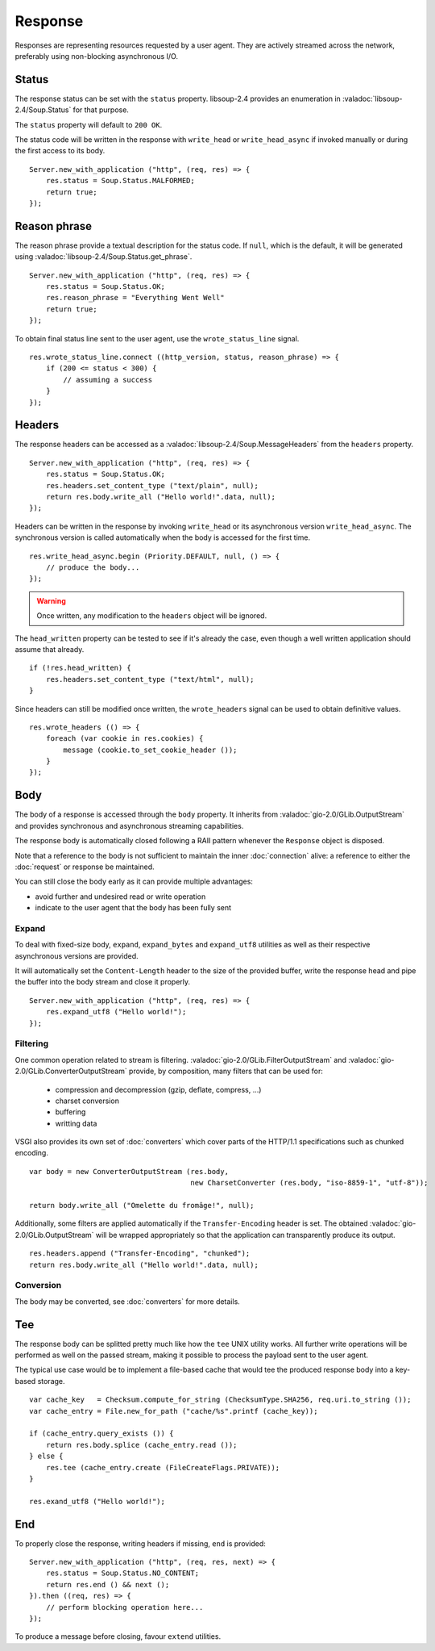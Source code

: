 Response
========

Responses are representing resources requested by a user agent. They are
actively streamed across the network, preferably using non-blocking
asynchronous I/O.

Status
------

The response status can be set with the ``status`` property. libsoup-2.4
provides an enumeration in :valadoc:`libsoup-2.4/Soup.Status` for that purpose.

The ``status`` property will default to ``200 OK``.

The status code will be written in the response with ``write_head`` or
``write_head_async`` if invoked manually or during the first access to its
body.

::

    Server.new_with_application ("http", (req, res) => {
        res.status = Soup.Status.MALFORMED;
        return true;
    });

Reason phrase
-------------

.. versionadded:: 0.3

The reason phrase provide a textual description for the status code. If
``null``, which is the default, it will be generated using
:valadoc:`libsoup-2.4/Soup.Status.get_phrase`.

::

    Server.new_with_application ("http", (req, res) => {
        res.status = Soup.Status.OK;
        res.reason_phrase = "Everything Went Well"
        return true;
    });

To obtain final status line sent to the user agent, use the ``wrote_status_line``
signal.

::

    res.wrote_status_line.connect ((http_version, status, reason_phrase) => {
        if (200 <= status < 300) {
            // assuming a success
        }
    });

Headers
-------

The response headers can be accessed as a :valadoc:`libsoup-2.4/Soup.MessageHeaders`
from the ``headers`` property.

::

    Server.new_with_application ("http", (req, res) => {
        res.status = Soup.Status.OK;
        res.headers.set_content_type ("text/plain", null);
        return res.body.write_all ("Hello world!".data, null);
    });

Headers can be written in the response by invoking ``write_head`` or its
asynchronous version ``write_head_async``. The synchronous version is called
automatically when the body is accessed for the first time.

::

    res.write_head_async.begin (Priority.DEFAULT, null, () => {
        // produce the body...
    });

.. warning::

    Once written, any modification to the ``headers`` object will be ignored.

The ``head_written`` property can be tested to see if it's already the case,
even though a well written application should assume that already.

::

    if (!res.head_written) {
        res.headers.set_content_type ("text/html", null);
    }

Since headers can still be modified once written, the ``wrote_headers`` signal
can be used to obtain definitive values.

::

    res.wrote_headers (() => {
        foreach (var cookie in res.cookies) {
            message (cookie.to_set_cookie_header ());
        }
    });

Body
----

The body of a response is accessed through the ``body`` property. It inherits
from :valadoc:`gio-2.0/GLib.OutputStream` and provides synchronous and
asynchronous streaming capabilities.

The response body is automatically closed following a RAII pattern whenever the
``Response`` object is disposed.

Note that a reference to the body is not sufficient to maintain the inner
:doc:`connection` alive: a reference to either the :doc:`request` or response
be maintained.

You can still close the body early as it can provide multiple advantages:

-  avoid further and undesired read or write operation
-  indicate to the user agent that the body has been fully sent

Expand
~~~~~~

.. versionadded:: 0.3

To deal with fixed-size body, ``expand``, ``expand_bytes`` and ``expand_utf8``
utilities as well as their respective asynchronous versions are provided.

It will automatically set the ``Content-Length`` header to the size of the
provided buffer, write the response head and pipe the buffer into the body
stream and close it properly.

::

    Server.new_with_application ("http", (req, res) => {
        res.expand_utf8 ("Hello world!");
    });

Filtering
~~~~~~~~~

One common operation related to stream is filtering. :valadoc:`gio-2.0/GLib.FilterOutputStream`
and :valadoc:`gio-2.0/GLib.ConverterOutputStream` provide, by composition, many
filters that can be used for:

 - compression and decompression (gzip, deflate, compress, ...)
 - charset conversion
 - buffering
 - writting data

VSGI also provides its own set of :doc:`converters` which cover parts of the
HTTP/1.1 specifications such as chunked encoding.

::

    var body = new ConverterOutputStream (res.body,
                                          new CharsetConverter (res.body, "iso-8859-1", "utf-8"));

    return body.write_all ("Omelette du fromâge!", null);

Additionally, some filters are applied automatically if the ``Transfer-Encoding``
header is set. The obtained :valadoc:`gio-2.0/GLib.OutputStream` will be
wrapped appropriately so that the application can transparently produce its
output.

::

    res.headers.append ("Transfer-Encoding", "chunked");
    return res.body.write_all ("Hello world!".data, null);

Conversion
~~~~~~~~~~

.. versionadded:: 0.3

The body may be converted, see :doc:`converters` for more details.

Tee
---

.. versionadded:: 0.3

The response body can be splitted pretty much like how the ``tee`` UNIX utility
works. All further write operations will be performed as well on the passed
stream, making it possible to process the payload sent to the user agent.

The typical use case would be to implement a file-based cache that would tee
the produced response body into a key-based storage.

::

    var cache_key   = Checksum.compute_for_string (ChecksumType.SHA256, req.uri.to_string ());
    var cache_entry = File.new_for_path ("cache/%s".printf (cache_key));

    if (cache_entry.query_exists ()) {
        return res.body.splice (cache_entry.read ());
    } else {
        res.tee (cache_entry.create (FileCreateFlags.PRIVATE));
    }

    res.exand_utf8 ("Hello world!");

End
---

.. versionadded:: 0.3

To properly close the response, writing headers if missing, ``end`` is
provided:

::

    Server.new_with_application ("http", (req, res, next) => {
        res.status = Soup.Status.NO_CONTENT;
        return res.end () && next ();
    }).then ((req, res) => {
        // perform blocking operation here...
    });

To produce a message before closing, favour ``extend`` utilities.

